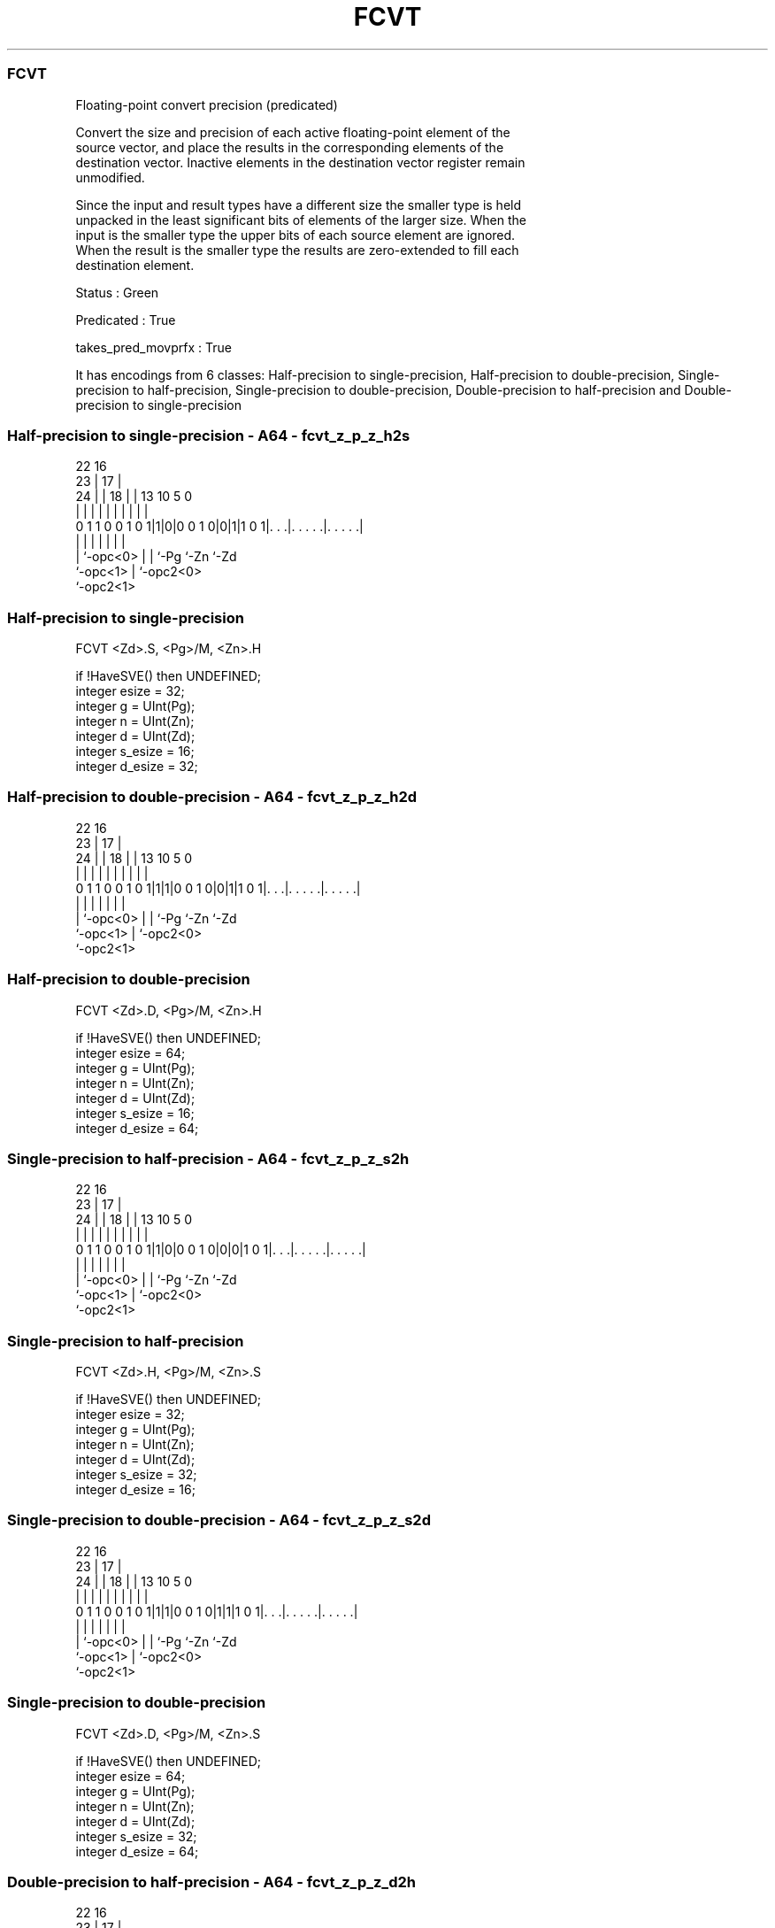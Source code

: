 .nh
.TH "FCVT" "7" " "  "instruction" "sve"
.SS FCVT
 Floating-point convert precision (predicated)

 Convert the size and precision of each active floating-point element of the
 source vector, and place the results in the corresponding elements of the
 destination vector. Inactive elements in the destination vector register remain
 unmodified.

 Since the input and result types have a different size the smaller type is held
 unpacked in the least significant bits of elements of the larger size. When the
 input is the smaller type the upper bits of each source element are ignored.
 When the result is the smaller type the results are zero-extended to fill each
 destination element.

 Status : Green

 Predicated : True

 takes_pred_movprfx : True


It has encodings from 6 classes: Half-precision to single-precision, Half-precision to double-precision, Single-precision to half-precision, Single-precision to double-precision, Double-precision to half-precision and Double-precision to single-precision

.SS Half-precision to single-precision - A64 - fcvt_z_p_z_h2s
 
                                                                   
                     22          16                                
                   23 |        17 |                                
                 24 | |      18 | |    13    10         5         0
                  | | |       | | |     |     |         |         |
   0 1 1 0 0 1 0 1|1|0|0 0 1 0|0|1|1 0 1|. . .|. . . . .|. . . . .|
                  | |         | |       |     |         |
                  | `-opc<0>  | |       `-Pg  `-Zn      `-Zd
                  `-opc<1>    | `-opc2<0>
                              `-opc2<1>
  
  
 
.SS Half-precision to single-precision
 
 FCVT    <Zd>.S, <Pg>/M, <Zn>.H
 
 if !HaveSVE() then UNDEFINED;
 integer esize = 32;
 integer g = UInt(Pg);
 integer n = UInt(Zn);
 integer d = UInt(Zd);
 integer s_esize = 16;
 integer d_esize = 32;
.SS Half-precision to double-precision - A64 - fcvt_z_p_z_h2d
 
                                                                   
                     22          16                                
                   23 |        17 |                                
                 24 | |      18 | |    13    10         5         0
                  | | |       | | |     |     |         |         |
   0 1 1 0 0 1 0 1|1|1|0 0 1 0|0|1|1 0 1|. . .|. . . . .|. . . . .|
                  | |         | |       |     |         |
                  | `-opc<0>  | |       `-Pg  `-Zn      `-Zd
                  `-opc<1>    | `-opc2<0>
                              `-opc2<1>
  
  
 
.SS Half-precision to double-precision
 
 FCVT    <Zd>.D, <Pg>/M, <Zn>.H
 
 if !HaveSVE() then UNDEFINED;
 integer esize = 64;
 integer g = UInt(Pg);
 integer n = UInt(Zn);
 integer d = UInt(Zd);
 integer s_esize = 16;
 integer d_esize = 64;
.SS Single-precision to half-precision - A64 - fcvt_z_p_z_s2h
 
                                                                   
                     22          16                                
                   23 |        17 |                                
                 24 | |      18 | |    13    10         5         0
                  | | |       | | |     |     |         |         |
   0 1 1 0 0 1 0 1|1|0|0 0 1 0|0|0|1 0 1|. . .|. . . . .|. . . . .|
                  | |         | |       |     |         |
                  | `-opc<0>  | |       `-Pg  `-Zn      `-Zd
                  `-opc<1>    | `-opc2<0>
                              `-opc2<1>
  
  
 
.SS Single-precision to half-precision
 
 FCVT    <Zd>.H, <Pg>/M, <Zn>.S
 
 if !HaveSVE() then UNDEFINED;
 integer esize = 32;
 integer g = UInt(Pg);
 integer n = UInt(Zn);
 integer d = UInt(Zd);
 integer s_esize = 32;
 integer d_esize = 16;
.SS Single-precision to double-precision - A64 - fcvt_z_p_z_s2d
 
                                                                   
                     22          16                                
                   23 |        17 |                                
                 24 | |      18 | |    13    10         5         0
                  | | |       | | |     |     |         |         |
   0 1 1 0 0 1 0 1|1|1|0 0 1 0|1|1|1 0 1|. . .|. . . . .|. . . . .|
                  | |         | |       |     |         |
                  | `-opc<0>  | |       `-Pg  `-Zn      `-Zd
                  `-opc<1>    | `-opc2<0>
                              `-opc2<1>
  
  
 
.SS Single-precision to double-precision
 
 FCVT    <Zd>.D, <Pg>/M, <Zn>.S
 
 if !HaveSVE() then UNDEFINED;
 integer esize = 64;
 integer g = UInt(Pg);
 integer n = UInt(Zn);
 integer d = UInt(Zd);
 integer s_esize = 32;
 integer d_esize = 64;
.SS Double-precision to half-precision - A64 - fcvt_z_p_z_d2h
 
                                                                   
                     22          16                                
                   23 |        17 |                                
                 24 | |      18 | |    13    10         5         0
                  | | |       | | |     |     |         |         |
   0 1 1 0 0 1 0 1|1|1|0 0 1 0|0|0|1 0 1|. . .|. . . . .|. . . . .|
                  | |         | |       |     |         |
                  | `-opc<0>  | |       `-Pg  `-Zn      `-Zd
                  `-opc<1>    | `-opc2<0>
                              `-opc2<1>
  
  
 
.SS Double-precision to half-precision
 
 FCVT    <Zd>.H, <Pg>/M, <Zn>.D
 
 if !HaveSVE() then UNDEFINED;
 integer esize = 64;
 integer g = UInt(Pg);
 integer n = UInt(Zn);
 integer d = UInt(Zd);
 integer s_esize = 64;
 integer d_esize = 16;
.SS Double-precision to single-precision - A64 - fcvt_z_p_z_d2s
 
                                                                   
                     22          16                                
                   23 |        17 |                                
                 24 | |      18 | |    13    10         5         0
                  | | |       | | |     |     |         |         |
   0 1 1 0 0 1 0 1|1|1|0 0 1 0|1|0|1 0 1|. . .|. . . . .|. . . . .|
                  | |         | |       |     |         |
                  | `-opc<0>  | |       `-Pg  `-Zn      `-Zd
                  `-opc<1>    | `-opc2<0>
                              `-opc2<1>
  
  
 
.SS Double-precision to single-precision
 
 FCVT    <Zd>.S, <Pg>/M, <Zn>.D
 
 if !HaveSVE() then UNDEFINED;
 integer esize = 64;
 integer g = UInt(Pg);
 integer n = UInt(Zn);
 integer d = UInt(Zd);
 integer s_esize = 64;
 integer d_esize = 32;
 
 CheckSVEEnabled();
 integer elements = VL DIV esize;
 bits(PL) mask = P[g];
 bits(VL) operand  = Z[n];
 bits(VL) result = Z[d];
 
 for e = 0 to elements-1
     bits(esize) element = Elem[operand, e, esize];
     if ElemP[mask, e, esize] == '1' then
         bits(d_esize) res = FPConvertSVE(element<s_esize-1:0>, FPCR);
         Elem[result, e, esize] = ZeroExtend(res);
 
 Z[d] = result;
 

.SS Assembler Symbols

 <Zd>
  Encoded in Zd
  Is the name of the destination scalable vector register, encoded in the "Zd"
  field.

 <Pg>
  Encoded in Pg
  Is the name of the governing scalable predicate register P0-P7, encoded in the
  "Pg" field.

 <Zn>
  Encoded in Zn
  Is the name of the source scalable vector register, encoded in the "Zn" field.



.SS Operation

 CheckSVEEnabled();
 integer elements = VL DIV esize;
 bits(PL) mask = P[g];
 bits(VL) operand  = Z[n];
 bits(VL) result = Z[d];
 
 for e = 0 to elements-1
     bits(esize) element = Elem[operand, e, esize];
     if ElemP[mask, e, esize] == '1' then
         bits(d_esize) res = FPConvertSVE(element<s_esize-1:0>, FPCR);
         Elem[result, e, esize] = ZeroExtend(res);
 
 Z[d] = result;

